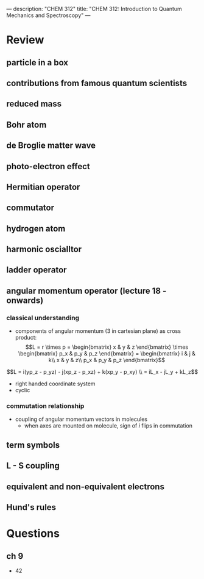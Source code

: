 ---
description: "CHEM 312"
title: "CHEM 312: Introduction to Quantum Mechanics and Spectroscopy"
---

* Review
** particle in a box
** contributions from famous quantum scientists
** reduced mass
** Bohr atom
** de Broglie matter wave
** photo-electron effect
** Hermitian operator
** commutator
** hydrogen atom
** harmonic oscialltor
** ladder operator
** angular momentum operator (lecture 18 - onwards)
*** classical understanding
- components of angular momentum (3 in cartesian plane) as cross product:
    $$L = r \times p =  \begin{bmatrix}
                        x & y & z
                        \end{bmatrix} \times \begin{bmatrix}
                        p_x & p_y & p_z
                        \end{bmatrix}
                        = \begin{bmatrix}
                        i & j & k\\
                        x & y & z\\
                        p_x & p_y & p_z
                        \end{bmatrix}$$
$$L = i(yp_z - p_yz) - j(xp_z - p_xz) + k(xp_y - p_xy) \\
    = iL_x - jL_y + kL_z$$
- right handed coordinate system
- cyclic
*** commutation relationship
- coupling of angular momentum vectors in molecules
  - when axes are mounted on molecule, sign of $i$ flips in commutation
** term symbols
** L - S coupling
** equivalent and non-equivalent electrons
** Hund's rules

* Questions
** ch 9
- 42
